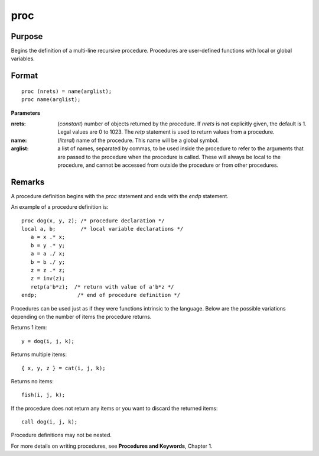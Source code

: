 
proc
==============================================

Purpose
----------------

Begins the definition of a multi-line recursive procedure. Procedures are user-defined
functions with local or global variables.

.. _proc:
.. index:: proc

Format
----------------

::

    proc (nrets) = name(arglist);
    proc name(arglist);

**Parameters**

:nrets: (*constant*) number of objects returned by the procedure.
    If *nrets* is not explicitly given, the default is 1. Legal values
    are 0 to 1023. The `retp` statement is used to return values from a
    procedure.

:name: (*literal*) name of the procedure. This name will be a global symbol.

:arglist: a list of names, separated by commas, to be used
    inside the procedure to refer to the arguments that are passed to the
    procedure when the procedure is called. These will always be local
    to the procedure, and cannot be accessed from outside the procedure
    or from other procedures.

Remarks
-------

A procedure definition begins with the `proc` statement and ends with the
`endp` statement.

An example of a procedure definition is:

::

   proc dog(x, y, z); /* procedure declaration */
   local a, b;        /* local variable declarations */
      a = x .* x;
      b = y .* y;
      a = a ./ x;
      b = b ./ y;
      z = z .* z;
      z = inv(z);
      retp(a'b*z);  /* return with value of a'b*z */
   endp;             /* end of procedure definition */

Procedures can be used just as if they were functions intrinsic to the
language. Below are the possible variations depending on the number of
items the procedure returns.

Returns 1 item:

::

   y = dog(i, j, k);

Returns multiple items:

::

   { x, y, z } = cat(i, j, k);

Returns no items:

::

   fish(i, j, k);

If the procedure does not return any items or you want to discard the
returned items:

::

   call dog(i, j, k);

Procedure definitions may not be nested.

For more details on writing procedures, see **Procedures and Keywords**,
Chapter 1.

.. seealso:: Functions `keyword`, `call`, `endp`, `local`, `retp`
